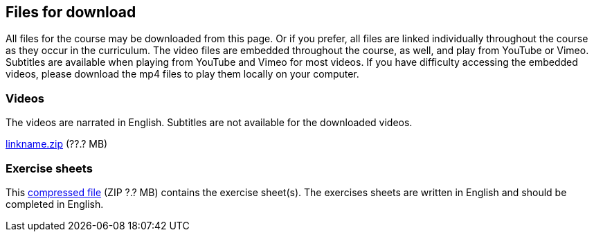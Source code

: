 == Files for download

All files for the course may be downloaded from this page. 
Or if you prefer, all files are linked individually throughout the course as they occur in the curriculum. 
The video files are embedded throughout the course, as well, and play from YouTube or Vimeo. Subtitles are available when playing from YouTube and Vimeo for most videos. 
If you have difficulty accessing the embedded videos, please download the mp4 files to play them locally on your computer.

=== Videos
The videos are narrated in English. Subtitles are not available for the downloaded videos.

link:../videos/linkname.zip[linkname.zip,opts=download] (??.? MB)

=== Exercise sheets
This link:../course-docs/ExerciseSheets.zip[compressed file,opts=download] (ZIP ?.? MB) contains the exercise sheet(s). 
The exercises sheets are written in English and should be completed in English.
